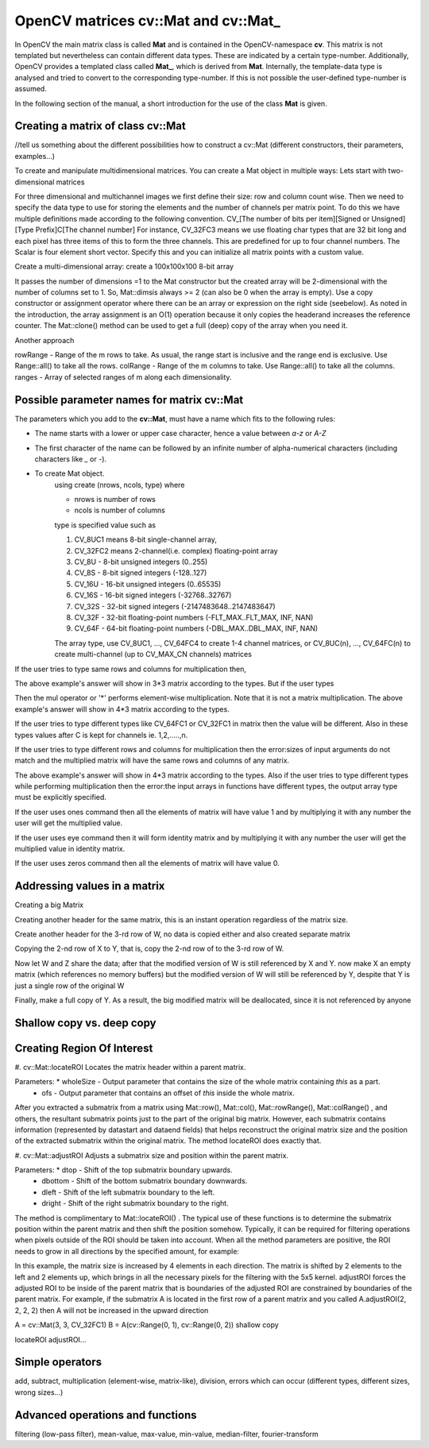 .. |pt| replace:: Python

OpenCV matrices **cv::Mat** and **cv::Mat_**
============================================

In OpenCV the main matrix class is called **Mat** and is contained in the OpenCV-namespace **cv**. This matrix is not templated but nevertheless can contain
different data types. These are indicated by a certain type-number. Additionally, OpenCV provides a templated class called **Mat_**, which is derived from
**Mat**. Internally, the template-data type is analysed and tried to convert to the corresponding type-number. If this is not possible the user-defined type-number
is assumed.

In the following section of the manual, a short introduction for the use of the class **Mat** is given.

Creating a matrix of class **cv::Mat**
--------------------------------------

//tell us something about the different possibilities how to construct a cv::Mat (different constructors, their parameters, examples...)

To create and manipulate multidimensional matrices. You can create a Mat object in multiple ways:
Lets start with two-dimensional matrices

.. code-block:: c++
    :linenos:

    cv::Mat A = cv::Mat(int rows, int cols, int type);
    cv::Mat A = cv::Mat(3, 3, CV_32FC2);

    cv::Mat A = cv::Mat(int rows, int cols, int type, const Scalar& s);
    cv::Mat A = cv::Mat(3, 3, CV_32FC3, cv::Scalar(0, 0, 255));

For three dimensional and multichannel images we first define their size: row and column count wise.
Then we need to specify the data type to use for storing the elements and the number of channels per matrix point.
To do this we have multiple definitions made according to the following convention.
CV_[The number of bits per item][Signed or Unsigned][Type Prefix]C[The channel number]
For instance, CV_32FC3 means we use floating char types that are 32 bit long and each pixel has three items of this to form the three channels. This are predefined for up to four channel numbers. The Scalar is four element short vector. Specify this and you can initialize all matrix points with a custom value.

Create a multi-dimensional array: create a 100x100x100 8-bit array

.. code-block:: c++
    :linenos:

    cv::Mat A = cv::Mat(int ndims, const int* sizes, int type)
    int Sz[] = {100, 100, 100};
    cv::Mat A = cv::Mat(3, Sz, CV_8U, cv::Scalar::all(0));

It passes the number of dimensions =1 to the Mat constructor but the created array will be 2-dimensional with the number of columns set to 1. So, Mat::dimsis always >= 2 (can also be 0 when the array is empty).
Use a copy constructor or assignment operator where there can be an array or expression on the right side (seebelow). As noted in the introduction, the array assignment is an O(1) operation because it only copies the headerand increases the reference counter. The Mat::clone() method can be used to get a full (deep) copy of the array when you need it.

Another approach

.. code-block:: c++
    :linenos:

    cv::Mat A = cv::Mat(const Mat& m, const Range& rowRange, const Range& colRange)
    cv::Mat A = cv::Mat(originalMatrix, cv::Range::all(), cv::Range(1, 3));

rowRange - Range of the m rows to take. As usual, the range start is inclusive and the range end is exclusive. Use Range::all() to take all the rows.
colRange - Range of the m columns to take. Use Range::all() to take all the columns.
ranges - Array of selected ranges of m along each dimensionality.

Possible parameter names for matrix **cv::Mat**
-------------------------------------------------

The parameters which you add to the **cv::Mat**, must have a name which fits to the following rules:

* The name starts with a lower or upper case character, hence a value between *a-z* or *A-Z*
* The first character of the name can be followed by an infinite number of alpha-numerical characters (including characters like *_* or *-*).
* To create Mat object.
    using create (nrows, ncols, type)
    where

    * nrows is number of rows
    * ncols is number of columns

    type is specified value such as

    #. CV_8UC1 means 8-bit single-channel array,
    #. CV_32FC2 means 2-channel(i.e. complex) floating-point array
    #. CV_8U - 8-bit unsigned integers (0..255)
    #. CV_8S - 8-bit signed integers (-128..127)
    #. CV_16U - 16-bit unsigned integers (0..65535)
    #. CV_16S - 16-bit signed integers (-32768..32767)
    #. CV_32S - 32-bit signed integers (-2147483648..2147483647)
    #. CV_32F - 32-bit floating-point numbers (-FLT_MAX..FLT_MAX, INF, NAN)
    #. CV_64F - 64-bit floating-point numbers (-DBL_MAX..DBL_MAX, INF, NAN)

    The array type, use CV_8UC1, ..., CV_64FC4 to create 1-4 channel matrices, or CV_8UC(n), ..., CV_64FC(n) to create multi-channel (up to CV_MAX_CN channels) matrices

.. code-block:: c++
    :linenos:

    // make 7x7 complex matrix having type of 2-channel floating point array.
    cv::Mat M(7, 7, CV_32FC2);

If the user tries to type same rows and columns for multiplication then,

.. code-block:: c++
    :linenos:

    cv::Mat(int rows, int cols, int type)
    cv::Mat A = cv::Mat(3, 3, CV_64FC1);
    cv::Mat B = cv::Mat(3, 3, CV_64FC1);
    cv::Mat C = A.mul(B);

The above example's answer will show in 3*3 matrix according to the types.
But if the user types

.. code-block:: c++
    :linenos:

    cv::Mat(int rows, int cols, int type)
    cv::Mat A = cv::Mat(4, 3, CV_64FC1);
    cv::Mat B = cv::Mat(4, 3, CV_64FC1);
    cv::Mat C = A.mul(B);

Then the mul operator or '*' performs element-wise multiplication. Note that it is not a matrix multiplication.
The above example's answer will show in 4*3 matrix according to the types.


If the user tries to type different types like CV_64FC1 or CV_32FC1 in matrix then the value will be different. Also in these types values after C is kept for channels ie. 1,2,.....,n.

.. code-block:: c++
    :linenos:

    cv::Mat(int rows, int cols, int type)
    cv::Mat A = cv::Mat(4, 3, CV_64FC1 or CV_32FC1);


If the user tries to type different rows and columns for multiplication then the error:sizes of input arguments do not match and the multiplied matrix will have the same rows and columns of any matrix.

.. code-block:: c++
    :linenos:

    cv::Mat(int rows, int cols, int type)
    cv::Mat A = cv::Mat(3, 4, CV_64FC1);
    cv::Mat B = cv::Mat(4, 3, CV_64FC1);
    cv::Mat C = A.mul(B);

The above example's answer will show in 4*3 matrix according to the types.
Also if the user tries to type different types while performing multiplication then the error:the input arrays in functions have different types, the output array type must be explicitly specified.



If the user uses ones command then all the elements of matrix will have value 1 and by multiplying it with any number the user will get the multiplied value.

.. code-block:: c++
    :linenos:

    cv::Mat F = cv::Mat::ones(3, 4, CV_32FC1) * 3;


If the user uses eye command then it will form identity matrix and by multiplying it with any number the user will get the multiplied value in identity matrix.

.. code-block:: c++
    :linenos:

    cv::Mat F = cv::Mat::eye(3, 4, CV_32FC1) * 6;


If the user uses zeros command then all the elements of matrix will have value 0.

.. code-block:: c++
    :linenos:

    cv::Mat F = cv::Mat::zeros(3, 3, CV_32FC1) * 3;

Addressing values in a matrix
-----------------------------
Creating a big Matrix

.. code-block:: c++
    :linenos:

    cv::Mat W = cv::Mat(100, 100, CV_32FC1);

Creating another header for the same matrix, this is an instant operation regardless of the matrix size.

.. code-block:: c++
    :linenos:

    cv::Mat X = W;

Create another header for the 3-rd row of W, no data is copied either and also created separate matrix

.. code-block:: c++
    :linenos:

    cv::Mat Y = X.row(3);
    cv::Mat Z = X.clone();

Copying the 2-nd row of X to Y, that is, copy the 2-nd row of to the 3-rd row of W.

.. code-block:: c++
    :linenos:

    X.row(2).copyTo(Y);

Now let W and Z share the data; after that the modified version of W is still referenced by X and Y. now make X an empty matrix (which references no memory buffers) but the modified version of W will still be referenced by Y, despite that Y is just a single row of the original W

.. code-block:: c++
    :linenos:

    W = Z;
    X.release();

Finally, make a full copy of Y. As a result, the big modified matrix will be deallocated, since it is not referenced by anyone

.. code-block:: c++
    :linenos:

    Y = Y.clone();





Shallow copy vs. deep copy
--------------------------


Creating Region Of Interest
---------------------------

#. cv::Mat::locateROI
Locates the matrix header within a parent matrix.

.. code-block:: c++
    :linenos:

    cv::Mat::locateROI(Size &wholeSize, cv::Point &ofs) const

Parameters: * wholeSize - Output parameter that contains the size of the whole matrix containing *this* as a part.
            * ofs - Output parameter that contains an offset of *this* inside the whole matrix.

After you extracted a submatrix from a matrix using Mat::row(), Mat::col(), Mat::rowRange(), Mat::colRange() , and others, the resultant submatrix points just to the part of the original big matrix. However, each submatrix contains information (represented by datastart and dataend fields) that helps reconstruct the original matrix size and the position of the extracted submatrix within the original matrix. The method locateROI does exactly that.

#. cv::Mat::adjustROI
Adjusts a submatrix size and position within the parent matrix.

.. code-block:: c++
    :linenos:

    cv::Mat::adjustROI(int dtop, int dbottom, int dleft, int dright)

Parameters: * dtop - Shift of the top submatrix boundary upwards.
            * dbottom - Shift of the bottom submatrix boundary downwards.
            * dleft - Shift of the left submatrix boundary to the left.
            * dright - Shift of the right submatrix boundary to the right.

The method is complimentary to Mat::locateROI() . The typical use of these functions is to determine the submatrix position within the parent matrix and then shift the position somehow. Typically, it can be required for filtering operations when pixels outside of the ROI should be taken into account. When all the method parameters are positive, the ROI needs to grow in all directions by the specified amount,
for example:

.. code-block:: c++
    :linenos:

    A.adjustROI(2, 2, 2, 2);

In this example, the matrix size is increased by 4 elements in each direction. The matrix is shifted by 2 elements to the left and 2 elements up, which brings in all the necessary pixels for the filtering with the 5x5 kernel.
adjustROI forces the adjusted ROI to be inside of the parent matrix that is boundaries of the adjusted ROI are constrained by boundaries of the parent matrix.
For example, if the submatrix A is located in the first row of a parent matrix and you called A.adjustROI(2, 2, 2, 2) then A will not be increased in the upward direction



A = cv::Mat(3, 3, CV_32FC1)
B = A(cv::Range(0, 1), cv::Range(0, 2)) shallow copy

locateROI
adjustROI...

Simple operators
----------------

add, subtract, multiplication (element-wise, matrix-like), division, errors which can occur (different types, different sizes, wrong sizes...)

Advanced operations and functions
---------------------------------

filtering (low-pass filter), mean-value, max-value, min-value, median-filter, fourier-transform
